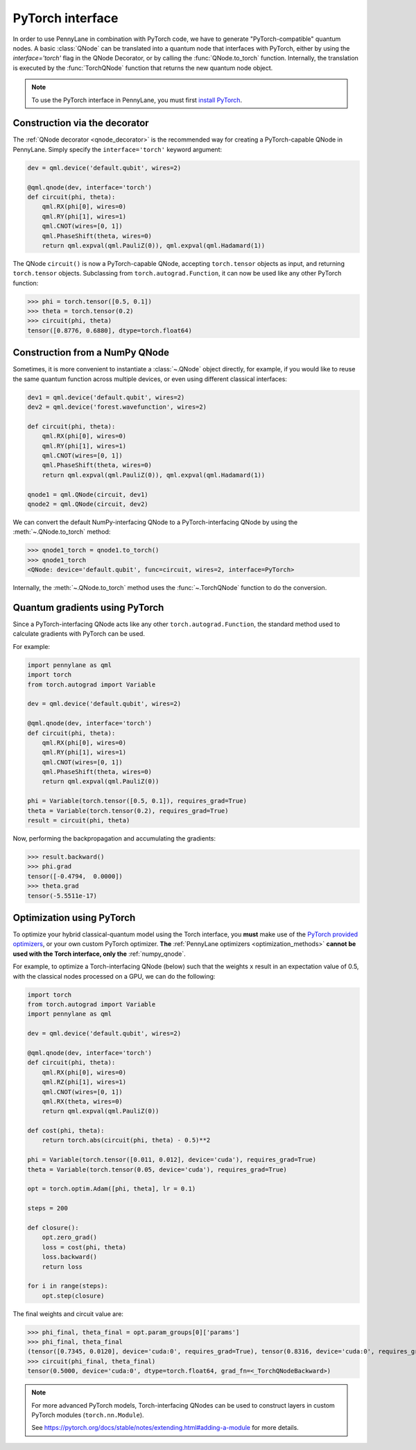 .. _torch_interf:

PyTorch interface
-----------------


In order to use PennyLane in combination with PyTorch code, we have to generate "PyTorch-compatible"
quantum nodes. A basic :class:`QNode` can be translated into a quantum node that interfaces
with PyTorch, either by using the `interface='torch'` flag in the QNode Decorator, or
by calling the :func:`QNode.to_torch` function. Internally, the translation is executed by
the :func:`TorchQNode` function that returns the new quantum node object.

.. note::

    To use the PyTorch interface in PennyLane, you must first
    `install PyTorch <https://pytorch.org/get-started/locally/#start-locally>`_.


Construction via the decorator
******************************

The :ref:`QNode decorator <qnode_decorator>` is the recommended way for creating
a PyTorch-capable QNode in PennyLane. Simply specify the ``interface='torch'`` keyword argument:

.. code-block:: python

    dev = qml.device('default.qubit', wires=2)

    @qml.qnode(dev, interface='torch')
    def circuit(phi, theta):
        qml.RX(phi[0], wires=0)
        qml.RY(phi[1], wires=1)
        qml.CNOT(wires=[0, 1])
        qml.PhaseShift(theta, wires=0)
        return qml.expval(qml.PauliZ(0)), qml.expval(qml.Hadamard(1))

The QNode ``circuit()`` is now a PyTorch-capable QNode, accepting ``torch.tensor`` objects
as input, and returning ``torch.tensor`` objects. Subclassing from ``torch.autograd.Function``,
it can now be used like any other PyTorch function:

>>> phi = torch.tensor([0.5, 0.1])
>>> theta = torch.tensor(0.2)
>>> circuit(phi, theta)
tensor([0.8776, 0.6880], dtype=torch.float64)

Construction from a NumPy QNode
*******************************

Sometimes, it is more convenient to instantiate a :class:`~.QNode` object directly, for example,
if you would like to reuse the same quantum function across multiple devices, or even
using different classical interfaces:

.. code-block:: python

    dev1 = qml.device('default.qubit', wires=2)
    dev2 = qml.device('forest.wavefunction', wires=2)

    def circuit(phi, theta):
        qml.RX(phi[0], wires=0)
        qml.RY(phi[1], wires=1)
        qml.CNOT(wires=[0, 1])
        qml.PhaseShift(theta, wires=0)
        return qml.expval(qml.PauliZ(0)), qml.expval(qml.Hadamard(1))

    qnode1 = qml.QNode(circuit, dev1)
    qnode2 = qml.QNode(circuit, dev2)

We can convert the default NumPy-interfacing QNode to a PyTorch-interfacing QNode by
using the :meth:`~.QNode.to_torch` method:

>>> qnode1_torch = qnode1.to_torch()
>>> qnode1_torch
<QNode: device='default.qubit', func=circuit, wires=2, interface=PyTorch>

Internally, the :meth:`~.QNode.to_torch` method uses the :func:`~.TorchQNode` function
to do the conversion.

Quantum gradients using PyTorch
*******************************

Since a PyTorch-interfacing QNode acts like any other ``torch.autograd.Function``,
the standard method used to calculate gradients with PyTorch can be used.

For example:

.. code-block:: python

    import pennylane as qml
    import torch
    from torch.autograd import Variable

    dev = qml.device('default.qubit', wires=2)

    @qml.qnode(dev, interface='torch')
    def circuit(phi, theta):
        qml.RX(phi[0], wires=0)
        qml.RY(phi[1], wires=1)
        qml.CNOT(wires=[0, 1])
        qml.PhaseShift(theta, wires=0)
        return qml.expval(qml.PauliZ(0))

    phi = Variable(torch.tensor([0.5, 0.1]), requires_grad=True)
    theta = Variable(torch.tensor(0.2), requires_grad=True)
    result = circuit(phi, theta)

Now, performing the backpropagation and accumulating the gradients:

>>> result.backward()
>>> phi.grad
tensor([-0.4794,  0.0000])
>>> theta.grad
tensor(-5.5511e-17)

.. _pytorch_optimize:

Optimization using PyTorch
**************************

To optimize your hybrid classical-quantum model using the Torch interface,
you **must** make use of the `PyTorch provided optimizers <https://pytorch.org/docs/stable/optim.html>`_,
or your own custom PyTorch optimizer. **The** :ref:`PennyLane optimizers <optimization_methods>`
**cannot be used with the Torch interface, only the** :ref:`numpy_qnode`.

For example, to optimize a Torch-interfacing QNode (below) such that the weights ``x``
result in an expectation value of 0.5, with the classical nodes processed on a GPU,
we can do the following:

.. code-block:: python

    import torch
    from torch.autograd import Variable
    import pennylane as qml

    dev = qml.device('default.qubit', wires=2)

    @qml.qnode(dev, interface='torch')
    def circuit(phi, theta):
        qml.RX(phi[0], wires=0)
        qml.RZ(phi[1], wires=1)
        qml.CNOT(wires=[0, 1])
        qml.RX(theta, wires=0)
        return qml.expval(qml.PauliZ(0))

    def cost(phi, theta):
        return torch.abs(circuit(phi, theta) - 0.5)**2

    phi = Variable(torch.tensor([0.011, 0.012], device='cuda'), requires_grad=True)
    theta = Variable(torch.tensor(0.05, device='cuda'), requires_grad=True)

    opt = torch.optim.Adam([phi, theta], lr = 0.1)

    steps = 200

    def closure():
        opt.zero_grad()
        loss = cost(phi, theta)
        loss.backward()
        return loss

    for i in range(steps):
        opt.step(closure)

The final weights and circuit value are:

>>> phi_final, theta_final = opt.param_groups[0]['params']
>>> phi_final, theta_final
(tensor([0.7345, 0.0120], device='cuda:0', requires_grad=True), tensor(0.8316, device='cuda:0', requires_grad=True))
>>> circuit(phi_final, theta_final)
tensor(0.5000, device='cuda:0', dtype=torch.float64, grad_fn=<_TorchQNodeBackward>)

.. note::

    For more advanced PyTorch models, Torch-interfacing QNodes can be used to construct
    layers in custom PyTorch modules (``torch.nn.Module``).

    See https://pytorch.org/docs/stable/notes/extending.html#adding-a-module for more details.



